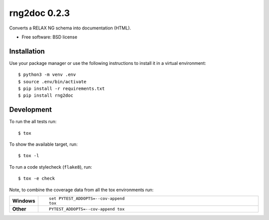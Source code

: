 =============
rng2doc 0.2.3
=============

Converts a RELAX NG schema into documentation (HTML).

* Free software: BSD license

Installation
============

Use your package manager or use the following instructions to install it
in a virtual environment::

    $ python3 -m venv .env
    $ source .env/bin/activate
    $ pip install -r requirements.txt
    $ pip install rng2doc


Development
===========

To run the all tests run::

    $ tox

To show the available target, run::

    $ tox -l

To run a code stylecheck (``flake8``), run::

    $ tox -e check

Note, to combine the coverage data from all the tox environments run:

.. list-table::
    :widths: 10 90
    :stub-columns: 1

    - - Windows
      - ::

            set PYTEST_ADDOPTS=--cov-append
            tox

    - - Other
      - ::

            PYTEST_ADDOPTS=--cov-append tox
